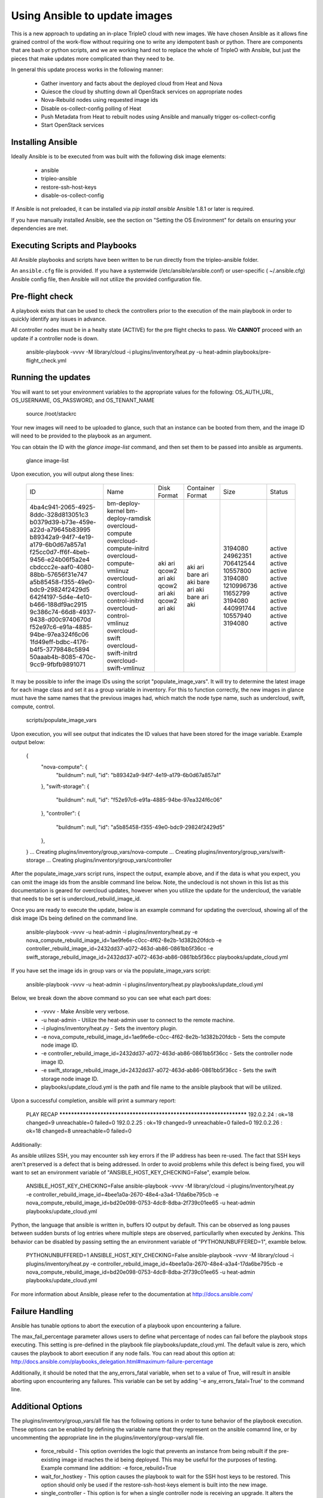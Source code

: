 Using Ansible to update images
==============================

This is a new approach to updating an in-place TripleO cloud with new
images. We have chosen Ansible as it allows fine grained control of
the work-flow without requiring one to write any idempotent bash or
python. There are components that are bash or python scripts, and we are
working hard not to replace the whole of TripleO with Ansible, but just
the pieces that make updates more complicated than they need to be.

In general this update process works in the following manner:
    
 * Gather inventory and facts about the deployed cloud from Heat and Nova
 * Quiesce the cloud by shutting down all OpenStack services on
   appropriate nodes
 * Nova-Rebuild nodes using requested image ids
 * Disable os-collect-config polling of Heat
 * Push Metadata from Heat to rebuilt nodes using Ansible and manually
   trigger os-collect-config
 * Start OpenStack services

Installing Ansible
------------------

Ideally Ansible is to be executed from was built with the following
disk image elements:

 * ansible
 * tripleo-ansible
 * restore-ssh-host-keys
 * disable-os-collect-config

If Ansible is not preloaded, it can be installed via `pip install
ansible`  Ansible 1.8.1 or later is required.

If you have manually installed Ansible, see the section on "Setting
the OS Environment" for details on ensuring your dependencies are
met.

Executing Scripts and Playbooks
-------------------------------

All Ansible playbooks and scripts have been written to be run directly
from the tripleo-ansible folder.

An ``ansible.cfg`` file is provided. If you have a systemwide
(/etc/ansible/ansible.conf) or user-specific ( ~/.ansible.cfg) Ansible
config file, then Ansible will not utilize the provided configuration file.

Pre-flight check
----------------

A playbook exists that can be used to check the controllers prior to the
execution of the main playbook in order to quickly identify any issues in
advance.

All controller nodes must be in a healty state (ACTIVE) for the pre flight
checks to pass. We **CANNOT** proceed with an update if a controller node is
down.

    ansible-playbook -vvvv -M library/cloud -i plugins/inventory/heat.py -u heat-admin playbooks/pre-flight_check.yml

Running the updates
-------------------

You will want to set your environment variables to the appropriate
values for the following: OS_AUTH_URL, OS_USERNAME, OS_PASSWORD, and
OS_TENANT_NAME

    source /root/stackrc

Your new images will need to be uploaded to glance, such that an instance
can be booted from them, and the image ID will need to be provided to
the playbook as an argument.

You can obtain the ID with the `glance image-list` command, and then
set them to be passed into ansible as arguments.

    glance image-list

Upon execution, you will output along these lines:

    +--------------------------------------+---------------------------+-------------+------------------+------------+--------+
    | ID                                   | Name                      | Disk Format | Container Format | Size       | Status |
    +--------------------------------------+---------------------------+-------------+------------------+------------+--------+
    | 4ba4c941-2065-4925-8ddc-328d813051c3 | bm-deploy-kernel          | aki         | aki              | 3194080    | active |
    | b0379d39-b73e-459e-a22d-a79645b83995 | bm-deploy-ramdisk         | ari         | ari              | 24962351   | active |
    | b89342a9-94f7-4e19-a179-6b0d67a857a1 | overcloud-compute         | qcow2       | bare             | 706412544  | active |
    | f25cc0d7-ff6f-4beb-9456-e24b06f5a2e4 | overcloud-compute-initrd  | ari         | ari              | 10557800   | active |
    | cbdccc2e-aaf0-4080-88bb-57656f31e747 | overcloud-compute-vmlinuz | aki         | aki              | 3194080    | active |
    | a5b85458-f355-49e0-bdc9-29824f2429d5 | overcloud-control         | qcow2       | bare             | 1210996736 | active |
    | 642f4197-5d4e-4e10-b466-188df9ac2915 | overcloud-control-initrd  | ari         | ari              | 11652799   | active |
    | 9c386c74-66d8-4937-9438-d00c9740670d | overcloud-control-vmlinuz | aki         | aki              | 3194080    | active |
    | f52e97c6-e91a-4885-94be-97ea324f6c06 | overcloud-swift           | qcow2       | bare             | 440991744  | active |
    | 1fd49eff-bdbc-4176-b4f5-3779848c5894 | overcloud-swift-initrd    | ari         | ari              | 10557940   | active |
    | 50aaab4b-8085-470c-9cc9-9fbfb9891071 | overcloud-swift-vmlinuz   | aki         | aki              | 3194080    | active |
    +--------------------------------------+---------------------------+-------------+------------------+------------+--------+

It may be possible to infer the image IDs using the script
"populate_image_vars". It will try to determine the latest image for
each image class and set it as a group variable in inventory.  For
this to function correctly, the new images in glance must have the
same names that the previous images had, which match the node type
name, such as undercloud, swift, compute, control.

    scripts/populate_image_vars

Upon execution, you will see output that indicates the ID values that
have been stored for the image variable.  Example output below:

    {
        "nova-compute": {
            "buildnum": null,
            "id": "b89342a9-94f7-4e19-a179-6b0d67a857a1"
        },
        "swift-storage": {
            "buildnum": null,
            "id": "f52e97c6-e91a-4885-94be-97ea324f6c06"
        },
        "controller": {
            "buildnum": null,
            "id": "a5b85458-f355-49e0-bdc9-29824f2429d5"
        },
    }
    ... Creating plugins/inventory/group_vars/nova-compute
    ... Creating plugins/inventory/group_vars/swift-storage
    ... Creating plugins/inventory/group_vars/controller

After the populate_image_vars script runs, inspect the output,
example above, and if the data is what you expect, you can omit
the image ids from the ansible command line below.  Note, the
undecloud is not shown in this list as this documentation is
geared for overcloud updates, however when you utilize the update
for the undercloud, the variable that needs to be set is
undercloud_rebuild_image_id.

Once you are ready to execute the update, below is an example command
for updating the overcloud, showing all of the disk image IDs being
defined on the command line.

    ansible-playbook -vvvv -u heat-admin -i plugins/inventory/heat.py -e nova_compute_rebuild_image_id=1ae9fe6e-c0cc-4f62-8e2b-1d382b20fdcb -e controller_rebuild_image_id=2432dd37-a072-463d-ab86-0861bb5f36cc -e swift_storage_rebuild_image_id=2432dd37-a072-463d-ab86-0861bb5f36cc playbooks/update_cloud.yml

If you have set the image ids in group vars or via the
populate_image_vars script:

    ansible-playbook -vvvv -u heat-admin -i plugins/inventory/heat.py playbooks/update_cloud.yml

Below, we break down the above command so you can see what each part does:  

 * -vvvv - Make Ansible very verbose.
 * -u heat-admin - Utilize the heat-admin user to connect to the remote machine.
 * -i plugins/inventory/heat.py - Sets the inventory plugin.
 * -e nova_compute_rebuild_image_id=1ae9fe6e-c0cc-4f62-8e2b-1d382b20fdcb - Sets the compute node image ID.
 * -e controller_rebuild_image_id=2432dd37-a072-463d-ab86-0861bb5f36cc - Sets the controller node image ID.
 * -e swift_storage_rebuild_image_id=2432dd37-a072-463d-ab86-0861bb5f36cc - Sets the swift storage node image ID.
 * playbooks/update_cloud.yml is the path and file name to the ansible playbook that will be utilized.

Upon a successful completion, ansible will print a summary report:

            PLAY RECAP ******************************************************************** 
            192.0.2.24 : ok=18 changed=9 unreachable=0 failed=0 
            192.0.2.25 : ok=19 changed=9 unreachable=0 failed=0 
            192.0.2.26 : ok=18 changed=8 unreachable=0 failed=0

Additionally:

As ansible utilizes SSH, you may encounter ssh key errors if the IP
address has been re-used. The fact that SSH keys aren't preserved is a
defect that is being addressed. In order to avoid problems while this
defect is being fixed, you will want to set an environment variable of
"ANSIBLE_HOST_KEY_CHECKING=False", example below.

    ANSIBLE_HOST_KEY_CHECKING=False ansible-playbook -vvvv -M library/cloud -i plugins/inventory/heat.py -e controller_rebuild_image_id=4bee1a0a-2670-48e4-a3a4-17da6be795cb -e nova_compute_rebuild_image_id=bd20e098-0753-4dc8-8dba-2f739c01ee65 -u heat-admin playbooks/update_cloud.yml

Python, the language that ansible is written in, buffers IO output by default.
This can be observed as long pauses between sudden bursts of log entries where
multiple steps are observed, particullarlly when executed by Jenkins.  This
behavior can be disabled by passing setting the an environment variable of
"PYTHONUNBUFFERED=1", examble below.

    PYTHONUNBUFFERED=1 ANSIBLE_HOST_KEY_CHECKING=False ansible-playbook -vvvv -M library/cloud -i plugins/inventory/heat.py -e controller_rebuild_image_id=4bee1a0a-2670-48e4-a3a4-17da6be795cb -e nova_compute_rebuild_image_id=bd20e098-0753-4dc8-8dba-2f739c01ee65 -u heat-admin playbooks/update_cloud.yml

For more information about Ansible, please refer to the documentation at http://docs.ansible.com/

Failure Handling
----------------

Ansible has tunable options to abort the execution of a playbook upon
encountering a failure.

The max_fail_percentage parameter allows users to define what percentage of
nodes can fail before the playbook stops executing. This setting is pre-defined
in the playbook file playbooks/update_cloud.yml. The default value is zero,
which causes the playbook to abort execution if any node fails. You can read
about this option at:
http://docs.ansible.com/playbooks_delegation.html#maximum-failure-percentage

Additionally, it should be noted that the any_errors_fatal variable, when
set to a value of True, will result in ansible aborting upon encountering
any failures.  This variable can be set by adding '-e any_errors_fatal=True'
to the command line.

Additional Options
------------------

The plugins/inventory/group_vars/all file has the following options in order
to tune behavior of the playbook execution.  These options can be enabled by
defining the variable name that they represent on the ansible comamnd line, or
by uncommenting the appropriate line in the plugins/inventory/group-vars/all
file.

 * force_rebuild - This option overrides the logic that prevents an instance
   from being rebuilt if the pre-existing image id maches the id being deployed.
   This may be useful for the purposes of testing.
   Example command line addition: -e force_rebuild=True
 * wait_for_hostkey - This option causes the playbook to wait for the
   SSH host keys to be restored.  This option should only be used if
   the restore-ssh-host-keys element is built into the new image.
 * single_controller - This option is for when a single controller node is
   receiving an upgrade.  It alters the logic so that mysql checks operate
   as if the mysql database cluster is being maintained online by other
   controller nodes during the upgrade. *IF* you are looking at this option
   due to an error indicating "Node appears to be the last node in a cluster"
   then consult Troubleshooting.rst.
 * ssh_timeout - This value, defaulted to 900 [seconds], is the maximum
   amount of time that the post-rebuild ssh connection test will wait for
   before proceeding.
 * pre_hook_command - This, when set to a command, such as /bin/date,
   will execute that command on the host where the playbook is run
   before starting any jobs.
 * post_hook_command - Similar to the pre_hook_command variable, when
   defined, will execute upon the completion of the upgrade job.
 * online_upgrade - This setting tells the script to attempt an online upgrade
   of the node.  At present this is only known to work on compute nodes.

Online Upgrade
--------------

When an upgrade *does not* require a kernel update, the Online Upgrade feature
can be utilized to upgrade compute nodes while leaving their virtual machines
in a running state.  The result is a short one to two minute loss of network
connectivity for the virtual machines as os-refresh-config stops and
restarts key services which causes the loss in network connectivity.

This operation is performed by uploading the new image to the /tmp folder on
the node, syncing file contents over while preserving key files, and then
restarting services.  This is only known to work on compute nodes.

Nova Powercontrol
-----------------

A module named nova_powercontrol has been included which is intended to utilize
nova for all instance power control operations.  This utility module also records
the previous state of the instance and has a special flag which allows the user
to resume or restart all virtual machines that are powered off/suspended upon the
completion of the upgrade if the module is utilized to shut down the instances.

To Use:

From the tripleo-ansible folder, execute the command:

    bash scripts/retrieve_oc_vars

The script will then inform you of a file you need to source into your current
user environment, it will contain the overcloud API credentials utilizing modified
variable names which the playbook knows how to utilize.

    source /root/oc-stackrc-tripleo-ansible

Now that the environment variables are present, add the following to the
ansible-playbook command line for the playbooks to utilize the nova_powercontrol
module:

    -e use_nova_powercontrol=True 

